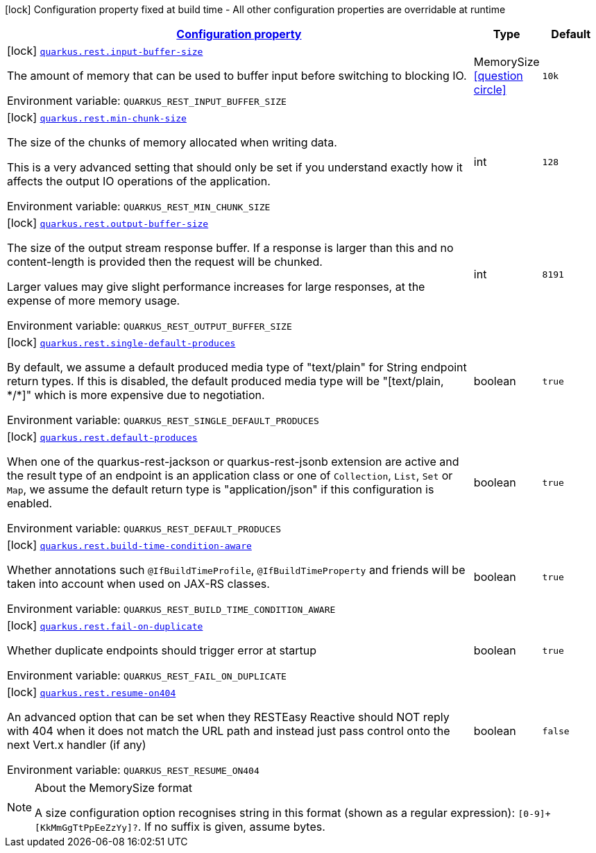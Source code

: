 
:summaryTableId: quarkus-rest-resteasy-reactive-config
[.configuration-legend]
icon:lock[title=Fixed at build time] Configuration property fixed at build time - All other configuration properties are overridable at runtime
[.configuration-reference, cols="80,.^10,.^10"]
|===

h|[[quarkus-rest-resteasy-reactive-config_configuration]]link:#quarkus-rest-resteasy-reactive-config_configuration[Configuration property]

h|Type
h|Default

a|icon:lock[title=Fixed at build time] [[quarkus-rest-resteasy-reactive-config_quarkus-rest-input-buffer-size]]`link:#quarkus-rest-resteasy-reactive-config_quarkus-rest-input-buffer-size[quarkus.rest.input-buffer-size]`


[.description]
--
The amount of memory that can be used to buffer input before switching to blocking IO.

ifdef::add-copy-button-to-env-var[]
Environment variable: env_var_with_copy_button:+++QUARKUS_REST_INPUT_BUFFER_SIZE+++[]
endif::add-copy-button-to-env-var[]
ifndef::add-copy-button-to-env-var[]
Environment variable: `+++QUARKUS_REST_INPUT_BUFFER_SIZE+++`
endif::add-copy-button-to-env-var[]
--|MemorySize  link:#memory-size-note-anchor[icon:question-circle[title=More information about the MemorySize format]]
|`10k`


a|icon:lock[title=Fixed at build time] [[quarkus-rest-resteasy-reactive-config_quarkus-rest-min-chunk-size]]`link:#quarkus-rest-resteasy-reactive-config_quarkus-rest-min-chunk-size[quarkus.rest.min-chunk-size]`


[.description]
--
The size of the chunks of memory allocated when writing data.

This is a very advanced setting that should only be set if you understand exactly how it affects the output IO operations of the application.

ifdef::add-copy-button-to-env-var[]
Environment variable: env_var_with_copy_button:+++QUARKUS_REST_MIN_CHUNK_SIZE+++[]
endif::add-copy-button-to-env-var[]
ifndef::add-copy-button-to-env-var[]
Environment variable: `+++QUARKUS_REST_MIN_CHUNK_SIZE+++`
endif::add-copy-button-to-env-var[]
--|int 
|`128`


a|icon:lock[title=Fixed at build time] [[quarkus-rest-resteasy-reactive-config_quarkus-rest-output-buffer-size]]`link:#quarkus-rest-resteasy-reactive-config_quarkus-rest-output-buffer-size[quarkus.rest.output-buffer-size]`


[.description]
--
The size of the output stream response buffer. If a response is larger than this and no content-length is provided then the request will be chunked.

Larger values may give slight performance increases for large responses, at the expense of more memory usage.

ifdef::add-copy-button-to-env-var[]
Environment variable: env_var_with_copy_button:+++QUARKUS_REST_OUTPUT_BUFFER_SIZE+++[]
endif::add-copy-button-to-env-var[]
ifndef::add-copy-button-to-env-var[]
Environment variable: `+++QUARKUS_REST_OUTPUT_BUFFER_SIZE+++`
endif::add-copy-button-to-env-var[]
--|int 
|`8191`


a|icon:lock[title=Fixed at build time] [[quarkus-rest-resteasy-reactive-config_quarkus-rest-single-default-produces]]`link:#quarkus-rest-resteasy-reactive-config_quarkus-rest-single-default-produces[quarkus.rest.single-default-produces]`


[.description]
--
By default, we assume a default produced media type of "text/plain" for String endpoint return types. If this is disabled, the default produced media type will be "++[++text/plain, ++*++/++*]++" which is more expensive due to negotiation.

ifdef::add-copy-button-to-env-var[]
Environment variable: env_var_with_copy_button:+++QUARKUS_REST_SINGLE_DEFAULT_PRODUCES+++[]
endif::add-copy-button-to-env-var[]
ifndef::add-copy-button-to-env-var[]
Environment variable: `+++QUARKUS_REST_SINGLE_DEFAULT_PRODUCES+++`
endif::add-copy-button-to-env-var[]
--|boolean 
|`true`


a|icon:lock[title=Fixed at build time] [[quarkus-rest-resteasy-reactive-config_quarkus-rest-default-produces]]`link:#quarkus-rest-resteasy-reactive-config_quarkus-rest-default-produces[quarkus.rest.default-produces]`


[.description]
--
When one of the quarkus-rest-jackson or quarkus-rest-jsonb extension are active and the result type of an endpoint is an application class or one of `Collection`, `List`, `Set` or `Map`, we assume the default return type is "application/json" if this configuration is enabled.

ifdef::add-copy-button-to-env-var[]
Environment variable: env_var_with_copy_button:+++QUARKUS_REST_DEFAULT_PRODUCES+++[]
endif::add-copy-button-to-env-var[]
ifndef::add-copy-button-to-env-var[]
Environment variable: `+++QUARKUS_REST_DEFAULT_PRODUCES+++`
endif::add-copy-button-to-env-var[]
--|boolean 
|`true`


a|icon:lock[title=Fixed at build time] [[quarkus-rest-resteasy-reactive-config_quarkus-rest-build-time-condition-aware]]`link:#quarkus-rest-resteasy-reactive-config_quarkus-rest-build-time-condition-aware[quarkus.rest.build-time-condition-aware]`


[.description]
--
Whether annotations such `@IfBuildTimeProfile`, `@IfBuildTimeProperty` and friends will be taken into account when used on JAX-RS classes.

ifdef::add-copy-button-to-env-var[]
Environment variable: env_var_with_copy_button:+++QUARKUS_REST_BUILD_TIME_CONDITION_AWARE+++[]
endif::add-copy-button-to-env-var[]
ifndef::add-copy-button-to-env-var[]
Environment variable: `+++QUARKUS_REST_BUILD_TIME_CONDITION_AWARE+++`
endif::add-copy-button-to-env-var[]
--|boolean 
|`true`


a|icon:lock[title=Fixed at build time] [[quarkus-rest-resteasy-reactive-config_quarkus-rest-fail-on-duplicate]]`link:#quarkus-rest-resteasy-reactive-config_quarkus-rest-fail-on-duplicate[quarkus.rest.fail-on-duplicate]`


[.description]
--
Whether duplicate endpoints should trigger error at startup

ifdef::add-copy-button-to-env-var[]
Environment variable: env_var_with_copy_button:+++QUARKUS_REST_FAIL_ON_DUPLICATE+++[]
endif::add-copy-button-to-env-var[]
ifndef::add-copy-button-to-env-var[]
Environment variable: `+++QUARKUS_REST_FAIL_ON_DUPLICATE+++`
endif::add-copy-button-to-env-var[]
--|boolean 
|`true`


a|icon:lock[title=Fixed at build time] [[quarkus-rest-resteasy-reactive-config_quarkus-rest-resume-on404]]`link:#quarkus-rest-resteasy-reactive-config_quarkus-rest-resume-on404[quarkus.rest.resume-on404]`


[.description]
--
An advanced option that can be set when they RESTEasy Reactive should NOT reply with 404 when it does not match the URL path and instead just pass control onto the next Vert.x handler (if any)

ifdef::add-copy-button-to-env-var[]
Environment variable: env_var_with_copy_button:+++QUARKUS_REST_RESUME_ON404+++[]
endif::add-copy-button-to-env-var[]
ifndef::add-copy-button-to-env-var[]
Environment variable: `+++QUARKUS_REST_RESUME_ON404+++`
endif::add-copy-button-to-env-var[]
--|boolean 
|`false`

|===
[NOTE]
[[memory-size-note-anchor]]
.About the MemorySize format
====
A size configuration option recognises string in this format (shown as a regular expression): `[0-9]+[KkMmGgTtPpEeZzYy]?`.
If no suffix is given, assume bytes.
====
